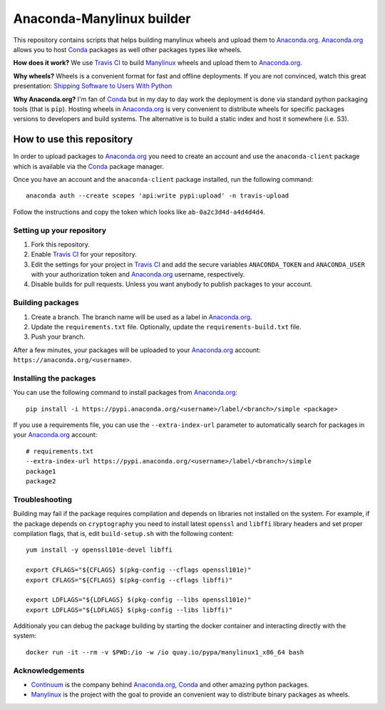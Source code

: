 ==========================
Anaconda-Manylinux builder
==========================

This repository contains scripts that helps building manylinux wheels and
upload them to `Anaconda.org`_. `Anaconda.org`_ allows you to host `Conda`_
packages as well other packages types like wheels.

**How does it work?** We use `Travis CI`_ to build `Manylinux`_ wheels and
upload them to `Anaconda.org`_.

**Why wheels?** Wheels is a convenient format for fast and offline deployments. If
you are not convinced, watch this great presentation: `Shipping Software to Users
With Python <https://www.youtube.com/watch?v=5BqAeN-F9Qs>`_

**Why Anaconda.org?** I'm fan of `Conda`_ but in my day to day work the
deployment is done via standard python packaging tools (that is ``pip``).
Hosting wheels in `Anaconda.org`_ is very convenient to distribute wheels for
specific packages versions to developers and build systems. The alternative is
to build a static index and host it somewhere (i.e. S3).

How to use this repository
==========================

In order to upload packages to `Anaconda.org`_ you need to create an account
and use the ``anaconda-client`` package which is available via the `Conda`_
package manager.

Once you have an account and the ``anaconda-client`` package installed, run the
following command::

  anaconda auth --create scopes 'api:write pypi:upload' -n travis-upload

Follow the instructions and copy the token which looks like ``ab-0a2c3d4d-a4d4d4d4``.

Setting up your repository
--------------------------

1. Fork this repository.
2. Enable `Travis CI`_ for your repository.
3. Edit the settings for your project in `Travis CI`_ and add the secure
   variables ``ANACONDA_TOKEN`` and ``ANACONDA_USER`` with your authorization
   token and `Anaconda.org`_ username, respectively.
4. Disable builds for pull requests. Unless you want anybody to
   publish packages to your account.
  

Building packages
-----------------
1. Create a branch. The branch name will be used as a label in `Anaconda.org`_.
2. Update the ``requirements.txt`` file. Optionally, update the
   ``requirements-build.txt`` file.
3. Push your branch.

After a few minutes, your packages will be uploaded to your `Anaconda.org`_
account: ``https://anaconda.org/<username>``.

Installing the packages
-----------------------

You can use the following command to install packages from `Anaconda.org`_::

  pip install -i https://pypi.anaconda.org/<username>/label/<branch>/simple <package>

If you use a requirements file, you can use the ``--extra-index-url`` parameter
to automatically search for packages in your `Anaconda.org`_ account::

  # requirements.txt
  --extra-index-url https://pypi.anaconda.org/<username>/label/<branch>/simple
  package1
  package2

Troubleshooting
---------------

Building may fail if the package requires compilation and depends on libraries
not installed on the system. For example, if the package depends on
``cryptography`` you need to install latest ``openssl`` and ``libffi`` library
headers and set proper compilation flags, that is, edit ``build-setup.sh`` with
the following content::

  yum install -y openssl101e-devel libffi

  export CFLAGS="${CFLAGS} $(pkg-config --cflags openssl101e)"
  export CFLAGS="${CFLAGS} $(pkg-config --cflags libffi)"
  
  export LDFLAGS="${LDFLAGS} $(pkg-config --libs openssl101e)"
  export LDFLAGS="${LDFLAGS} $(pkg-config --libs libffi)"

Additionaly you can debug the package building by starting the docker container
and interacting directly with the system::

  docker run -it --rm -v $PWD:/io -w /io quay.io/pypa/manylinux1_x86_64 bash

Acknowledgements
----------------

* `Continuum`_ is the company behind `Anaconda.org`_, `Conda`_ and other
  amazing python packages.
* `Manylinux`_ is the project with the goal to provide an convenient way to
  distribute binary packages as wheels.


.. _Anaconda.org: https://anaconda.org
.. _Conda: https://conda.io/docs/
.. _Travis CI: https://travis-ci.org/
.. _Continuum: https://continuum.io
.. _Manylinux: https://github.com/pypa/manylinux
